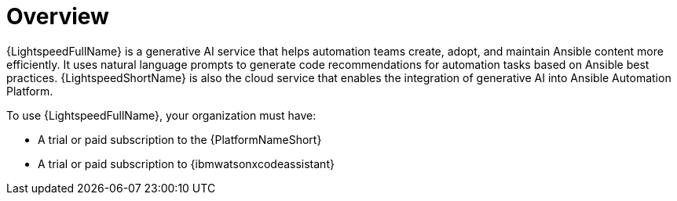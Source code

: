 :_content-type: CONCEPT

[role="_abstract"]
= Overview
{LightspeedFullName} is a generative AI service that helps automation teams create, adopt, and maintain Ansible content more efficiently. It uses natural language prompts to generate code recommendations for automation tasks based on Ansible best practices. {LightspeedShortName} is also the cloud service that enables the integration of generative AI into Ansible Automation Platform.

To use {LightspeedFullName}, your organization must have:

* A trial or paid subscription to the {PlatformNameShort} 
* A trial or paid subscription to {ibmwatsonxcodeassistant}